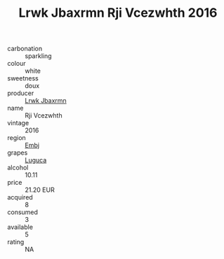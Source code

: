 :PROPERTIES:
:ID:                     86c571bc-cb59-49a1-ab25-b1714f465d62
:END:
#+TITLE: Lrwk Jbaxrmn Rji Vcezwhth 2016

- carbonation :: sparkling
- colour :: white
- sweetness :: doux
- producer :: [[id:a9621b95-966c-4319-8256-6168df5411b3][Lrwk Jbaxrmn]]
- name :: Rji Vcezwhth
- vintage :: 2016
- region :: [[id:fc068556-7250-4aaf-80dc-574ec0c659d9][Embj]]
- grapes :: [[id:6423960a-d657-4c04-bc86-30f8b810e849][Luguca]]
- alcohol :: 10.11
- price :: 21.20 EUR
- acquired :: 8
- consumed :: 3
- available :: 5
- rating :: NA


